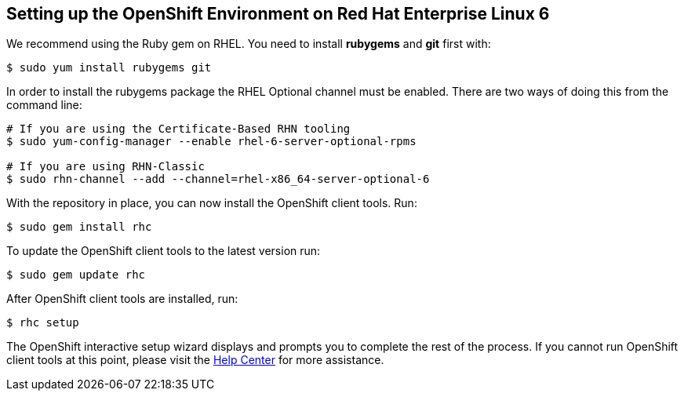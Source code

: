 [[red-hat-enterprise-linux-6]]
== Setting up the OpenShift Environment on Red Hat Enterprise Linux 6
We recommend using the Ruby gem on RHEL. You need to install *rubygems* and *git* first with:
[source]
----
$ sudo yum install rubygems git
----

In order to install the rubygems package the RHEL Optional channel must be enabled. There are two ways of doing this from the command line:
[source]
----
# If you are using the Certificate-Based RHN tooling
$ sudo yum-config-manager --enable rhel-6-server-optional-rpms

# If you are using RHN-Classic
$ sudo rhn-channel --add --channel=rhel-x86_64-server-optional-6
----

With the repository in place, you can now install the OpenShift client tools. Run:
[source]
----
$ sudo gem install rhc
----

To update the OpenShift client tools to the latest version run:
[source]
----
$ sudo gem update rhc
----

After OpenShift client tools are installed, run:
[source]
----
$ rhc setup
----

The OpenShift interactive setup wizard displays and prompts you to complete the rest of the process. If you cannot run OpenShift client tools at this point, please visit the link:https://help.openshift.com[Help Center] for more assistance.
